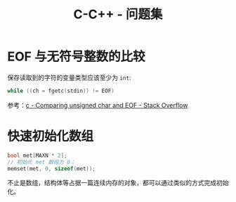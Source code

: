 #+TITLE:      C-C++ - 问题集

* 目录                                                    :TOC_4_gh:noexport:
- [[#eof-与无符号整数的比较][EOF 与无符号整数的比较]]
- [[#快速初始化数组][快速初始化数组]]

* EOF 与无符号整数的比较
  保存读取到的字符的变量类型应该至少为 ~int~:
  #+BEGIN_SRC C
    while ((ch = fgetc(stdin)) != EOF)
  #+END_SRC

  参考：[[https://stackoverflow.com/questions/8586722/comparing-unsigned-char-and-eof][c - Comparing unsigned char and EOF - Stack Overflow]]

* 快速初始化数组
 #+BEGIN_SRC C
   bool met[MAXN * 2];
   // 初始化 met 数组为 0；
   memset(met, 0, sizeof(met));
 #+END_SRC

 不止是数组，结构体等占据一篇连续内存的对象，都可以通过类似的方式完成初始化。
  
